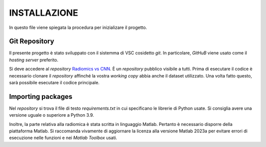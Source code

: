 INSTALLAZIONE
=============

In questo file viene spiegata la procedura per inizializare il progetto.

Git Repository
--------------



Il presente progetto è stato sviluppato con il sistemma di VSC cosidetto *git*. In particolare, *GitHuB* viene usato come il *hosting server* preferito.



Si deve accedere al *repository* `Radiomics vs CNN <https://github.com/bitgio/Radiomics-vs-CNN.git>`_. È un *repository* pubblico visibile a tutti.      
Prima di esecutare il codice è necessario clonare il *repository* affinché la vostra *working copy* abbia anche il dataset utilizzato.                  
Una volta fatto questo, sarà possibile esecutare il codice principale.                                                                                  



Importing packages
-------------------



Nel *repository* si trova il file di testo *requirements.txt* in cui specificano le librerie di Python usate. Si consiglia avere una                   
versione uguale o superiore a Python 3.9.                                                                                                              



Inoltre, la parte relativa alla radiomica è stata scritta in linguaggio Matlab. Pertanto è necessario disporre della piattaforma Matlab. Si raccomanda 
vivamente di aggiornare la licenza alla versione Matlab 2023a per evitare errori di esecuzione nelle funzioni e nei *Matlab Toolbox* usati.            

